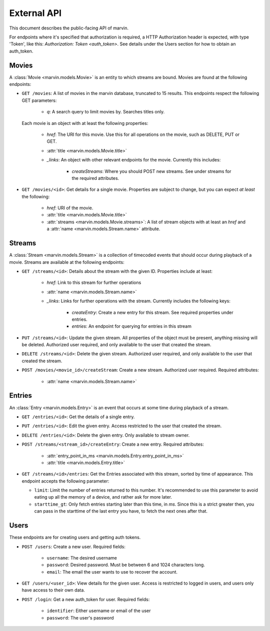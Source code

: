 External API
============

This document describes the public-facing API of marvin.

For endpoints where it's specified that authorization is required, a HTTP Authorization header is expected,
with type 'Token', like this: `Authorization: Token <auth_token>`. See details under the Users section for
how to obtain an auth_token.


Movies
------

A :class:`Movie <marvin.models.Movie>` is an entity to which streams are bound. Movies are found at the following
endpoints:

* ``GET /movies``: A list of movies in the marvin database, truncated to 15 results. This endpoints respect the
  following GET parameters:

    * `q`: A search query to limit movies by. Searches titles only.

  Each movie is an object with at least the following properties:

    * `href`: The URI for this movie. Use this for all operations on the movie, such as DELETE, PUT or GET.
    * :attr:`title <marvin.models.Movie.title>`
    * `_links`: An object with other relevant endpoints for the movie. Currently this includes:

        * `createStreams`: Where you should POST new streams. See under streams for the required attributes.

* ``GET /movies/<id>``: Get details for a single movie. Properties are subject to change, but you can expect *at least*
  the following:

    * `href`: URI of the movie.
    * :attr:`title <marvin.models.Movie.title>`
    * :attr:`streams <marvin.models.Movie.streams>`: A list of stream objects with at least an `href` and a
      :attr:`name <marvin.models.Stream.name>` attribute.


Streams
-------

A :class:`Stream <marvin.models.Stream>` is a collection of timecoded events that should occur during playback of a
movie. Streams are available at the following endpoints:

* ``GET /streams/<id>``: Details about the stream with the given ID. Properties include at least:

    * `href`: Link to this stream for further operations
    * :attr:`name <marvin.models.Stream.name>`
    * `_links`: Links for further operations with the stream. Currently includes the following keys:

        * `createEntry`: Create a new entry for this stream. See required properties under entries.
        * `entries`: An endpoint for querying for entries in this stream

* ``PUT /streams/<id>``: Update the given stream. All properties of the object must be present, anything missing will
  be deleted. Authorized user required, and only available to the user that created the stream.

* ``DELETE /streams/<id>``: Delete the given stream. Authorized user required, and only available to the user that
  created the stream.

* ``POST /movies/<movie_id>/createStream``: Create a new stream. Authorized user required. Required attributes:

    * :attr:`name <marvin.models.Stream.name>`


Entries
-------

An :class:`Entry <marvin.models.Entry>` is an event that occurs at some time during playback of a stream.

* ``GET /entries/<id>``: Get the details of a single entry.

* ``PUT /entries/<id>``: Edit the given entry. Access restricted to the user that created the stream.

* ``DELETE /entries/<id>``: Delete the given entry. Only available to stream owner.

* ``POST /streams/<stream_id>/createEntry``: Create a new entry. Required attributes:

    * :attr:`entry_point_in_ms <marvin.models.Entry.entry_point_in_ms>`
    * :attr:`title <marvin.models.Entry.title>`

* ``GET /streams/<id>/entries``: Get the Entries associated with this stream, sorted by time of appearance. This
  endpoint accepts the following parameter:

  * ``limit``: Limit the number of entries returned to this number. It's recommended to use this parameter to
    avoid eating up all the memory of a device, and rather ask for more later.
  * ``starttime_gt``: Only fetch entries starting later than this time, in `ms`. Since this is a strict greater then,
    you can pass in the starttime of the last entry you have, to fetch the next ones after that.


Users
-----

These endpoints are for creating users and getting auth tokens.

* ``POST /users``: Create a new user. Required fields:

    * ``username``: The desired username
    * ``password``: Desired password. Must be between 6 and 1024 characters long.
    * ``email``: The email the user wants to use to recover the account.

* ``GET /users/<user_id>``: View details for the given user. Access is restricted to logged in users, and users only
  have access to their own data.

* ``POST /login``: Get a new auth_token for user. Required fields:

    * ``identifier``: Either username or email of the user
    * ``password``: The user's password
